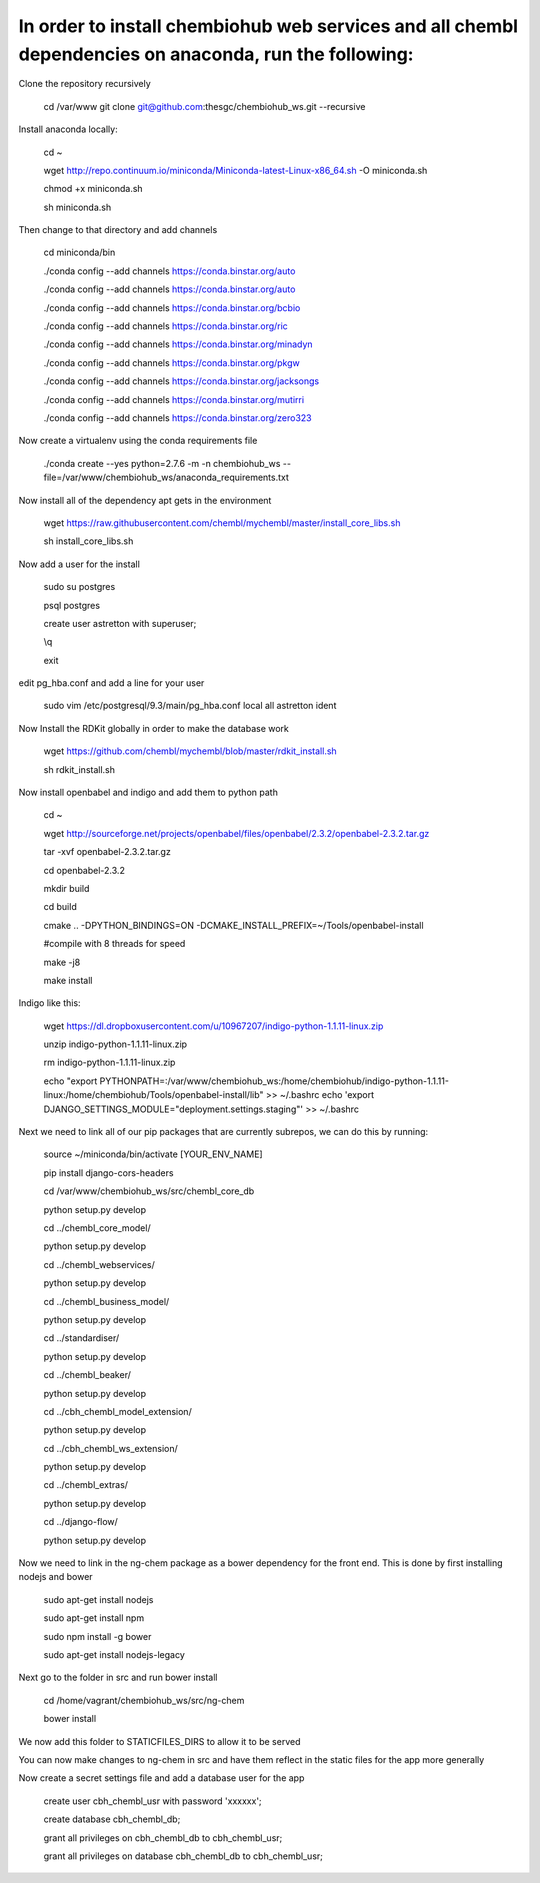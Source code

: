 In order to install chembiohub web services and all chembl dependencies on anaconda, run the following:
===============================

Clone the repository recursively
   
   cd /var/www
   git clone git@github.com:thesgc/chembiohub_ws.git --recursive

Install anaconda locally:

  cd ~
  
  wget http://repo.continuum.io/miniconda/Miniconda-latest-Linux-x86_64.sh -O miniconda.sh
  
  chmod +x miniconda.sh
  
  sh miniconda.sh
  
Then change to that directory and add channels

  cd miniconda/bin
  
  ./conda config --add channels https://conda.binstar.org/auto
  
  ./conda config --add channels https://conda.binstar.org/auto
  
  ./conda config --add channels https://conda.binstar.org/bcbio
  
  ./conda config --add channels https://conda.binstar.org/ric
  
  ./conda config --add channels https://conda.binstar.org/minadyn
  
  ./conda config --add channels https://conda.binstar.org/pkgw
  
  ./conda config --add channels https://conda.binstar.org/jacksongs
  
  ./conda config --add channels https://conda.binstar.org/mutirri
  
  ./conda config --add channels https://conda.binstar.org/zero323 
    
Now create a virtualenv using the conda requirements file

  ./conda create --yes python=2.7.6 -m -n chembiohub_ws --file=/var/www/chembiohub_ws/anaconda_requirements.txt

Now install all of the dependency apt gets in the environment

  wget https://raw.githubusercontent.com/chembl/mychembl/master/install_core_libs.sh

  sh install_core_libs.sh

Now add a user for the install

  sudo su postgres
  
  psql postgres
  
  create user astretton with superuser;
  
  \\q
  
  exit
  
edit pg_hba.conf and add a line for your user 

  sudo vim /etc/postgresql/9.3/main/pg_hba.conf
  local all astretton ident

Now Install the RDKit globally in order to make the database work

  wget https://github.com/chembl/mychembl/blob/master/rdkit_install.sh
  
  sh rdkit_install.sh
  
Now install openbabel and indigo and add them to python path

  cd ~
  
  wget http://sourceforge.net/projects/openbabel/files/openbabel/2.3.2/openbabel-2.3.2.tar.gz
  
  tar -xvf openbabel-2.3.2.tar.gz
  
  cd openbabel-2.3.2
  
  mkdir build
  
  cd build
  
  cmake .. -DPYTHON_BINDINGS=ON -DCMAKE_INSTALL_PREFIX=~/Tools/openbabel-install
  
  #compile with 8 threads for speed
  
  make -j8
  
  make install
  
Indigo like this:

  wget https://dl.dropboxusercontent.com/u/10967207/indigo-python-1.1.11-linux.zip

  unzip indigo-python-1.1.11-linux.zip

  rm indigo-python-1.1.11-linux.zip

  echo "export PYTHONPATH=:/var/www/chembiohub_ws:/home/chembiohub/indigo-python-1.1.11-linux:/home/chembiohub/Tools/openbabel-install/lib"  >> ~/.bashrc 
  echo 'export DJANGO_SETTINGS_MODULE="deployment.settings.staging"'  >> ~/.bashrc 

Next we need to link all of our pip packages that are currently subrepos, we can do this by running:

   source ~/miniconda/bin/activate [YOUR_ENV_NAME]
   
   pip install django-cors-headers
   
   cd /var/www/chembiohub_ws/src/chembl_core_db
   
   python setup.py develop
   
   cd ../chembl_core_model/
   
   python setup.py develop
   
   cd ../chembl_webservices/
   
   python setup.py develop
   
   cd ../chembl_business_model/
   
   python setup.py develop
   
   cd ../standardiser/
   
   python setup.py develop
   
   cd ../chembl_beaker/
   
   python setup.py develop
   
   cd ../cbh_chembl_model_extension/
   
   python setup.py develop
   
   cd ../cbh_chembl_ws_extension/
   
   python setup.py develop
   
   cd ../chembl_extras/
   
   python setup.py develop

   cd ../django-flow/
   
   python setup.py develop


Now we need to link in the ng-chem package as a bower dependency for the front end. This is done by first installing nodejs and bower 


  sudo apt-get install nodejs
  
  sudo apt-get install npm
  
  sudo npm install -g bower

  sudo apt-get install nodejs-legacy
  
Next go to the folder in src and run bower install

  cd /home/vagrant/chembiohub_ws/src/ng-chem
  
  bower install
  
We now add this folder to STATICFILES_DIRS to allow it to be served
  
You can now make changes to ng-chem in src and have them reflect in the static files for the app more generally

Now create a secret settings file and add a database user for the app

   create user cbh_chembl_usr with password 'xxxxxx';

   create database cbh_chembl_db;

   grant all privileges on  cbh_chembl_db to cbh_chembl_usr;

   grant all privileges on  database cbh_chembl_db to cbh_chembl_usr;
   



